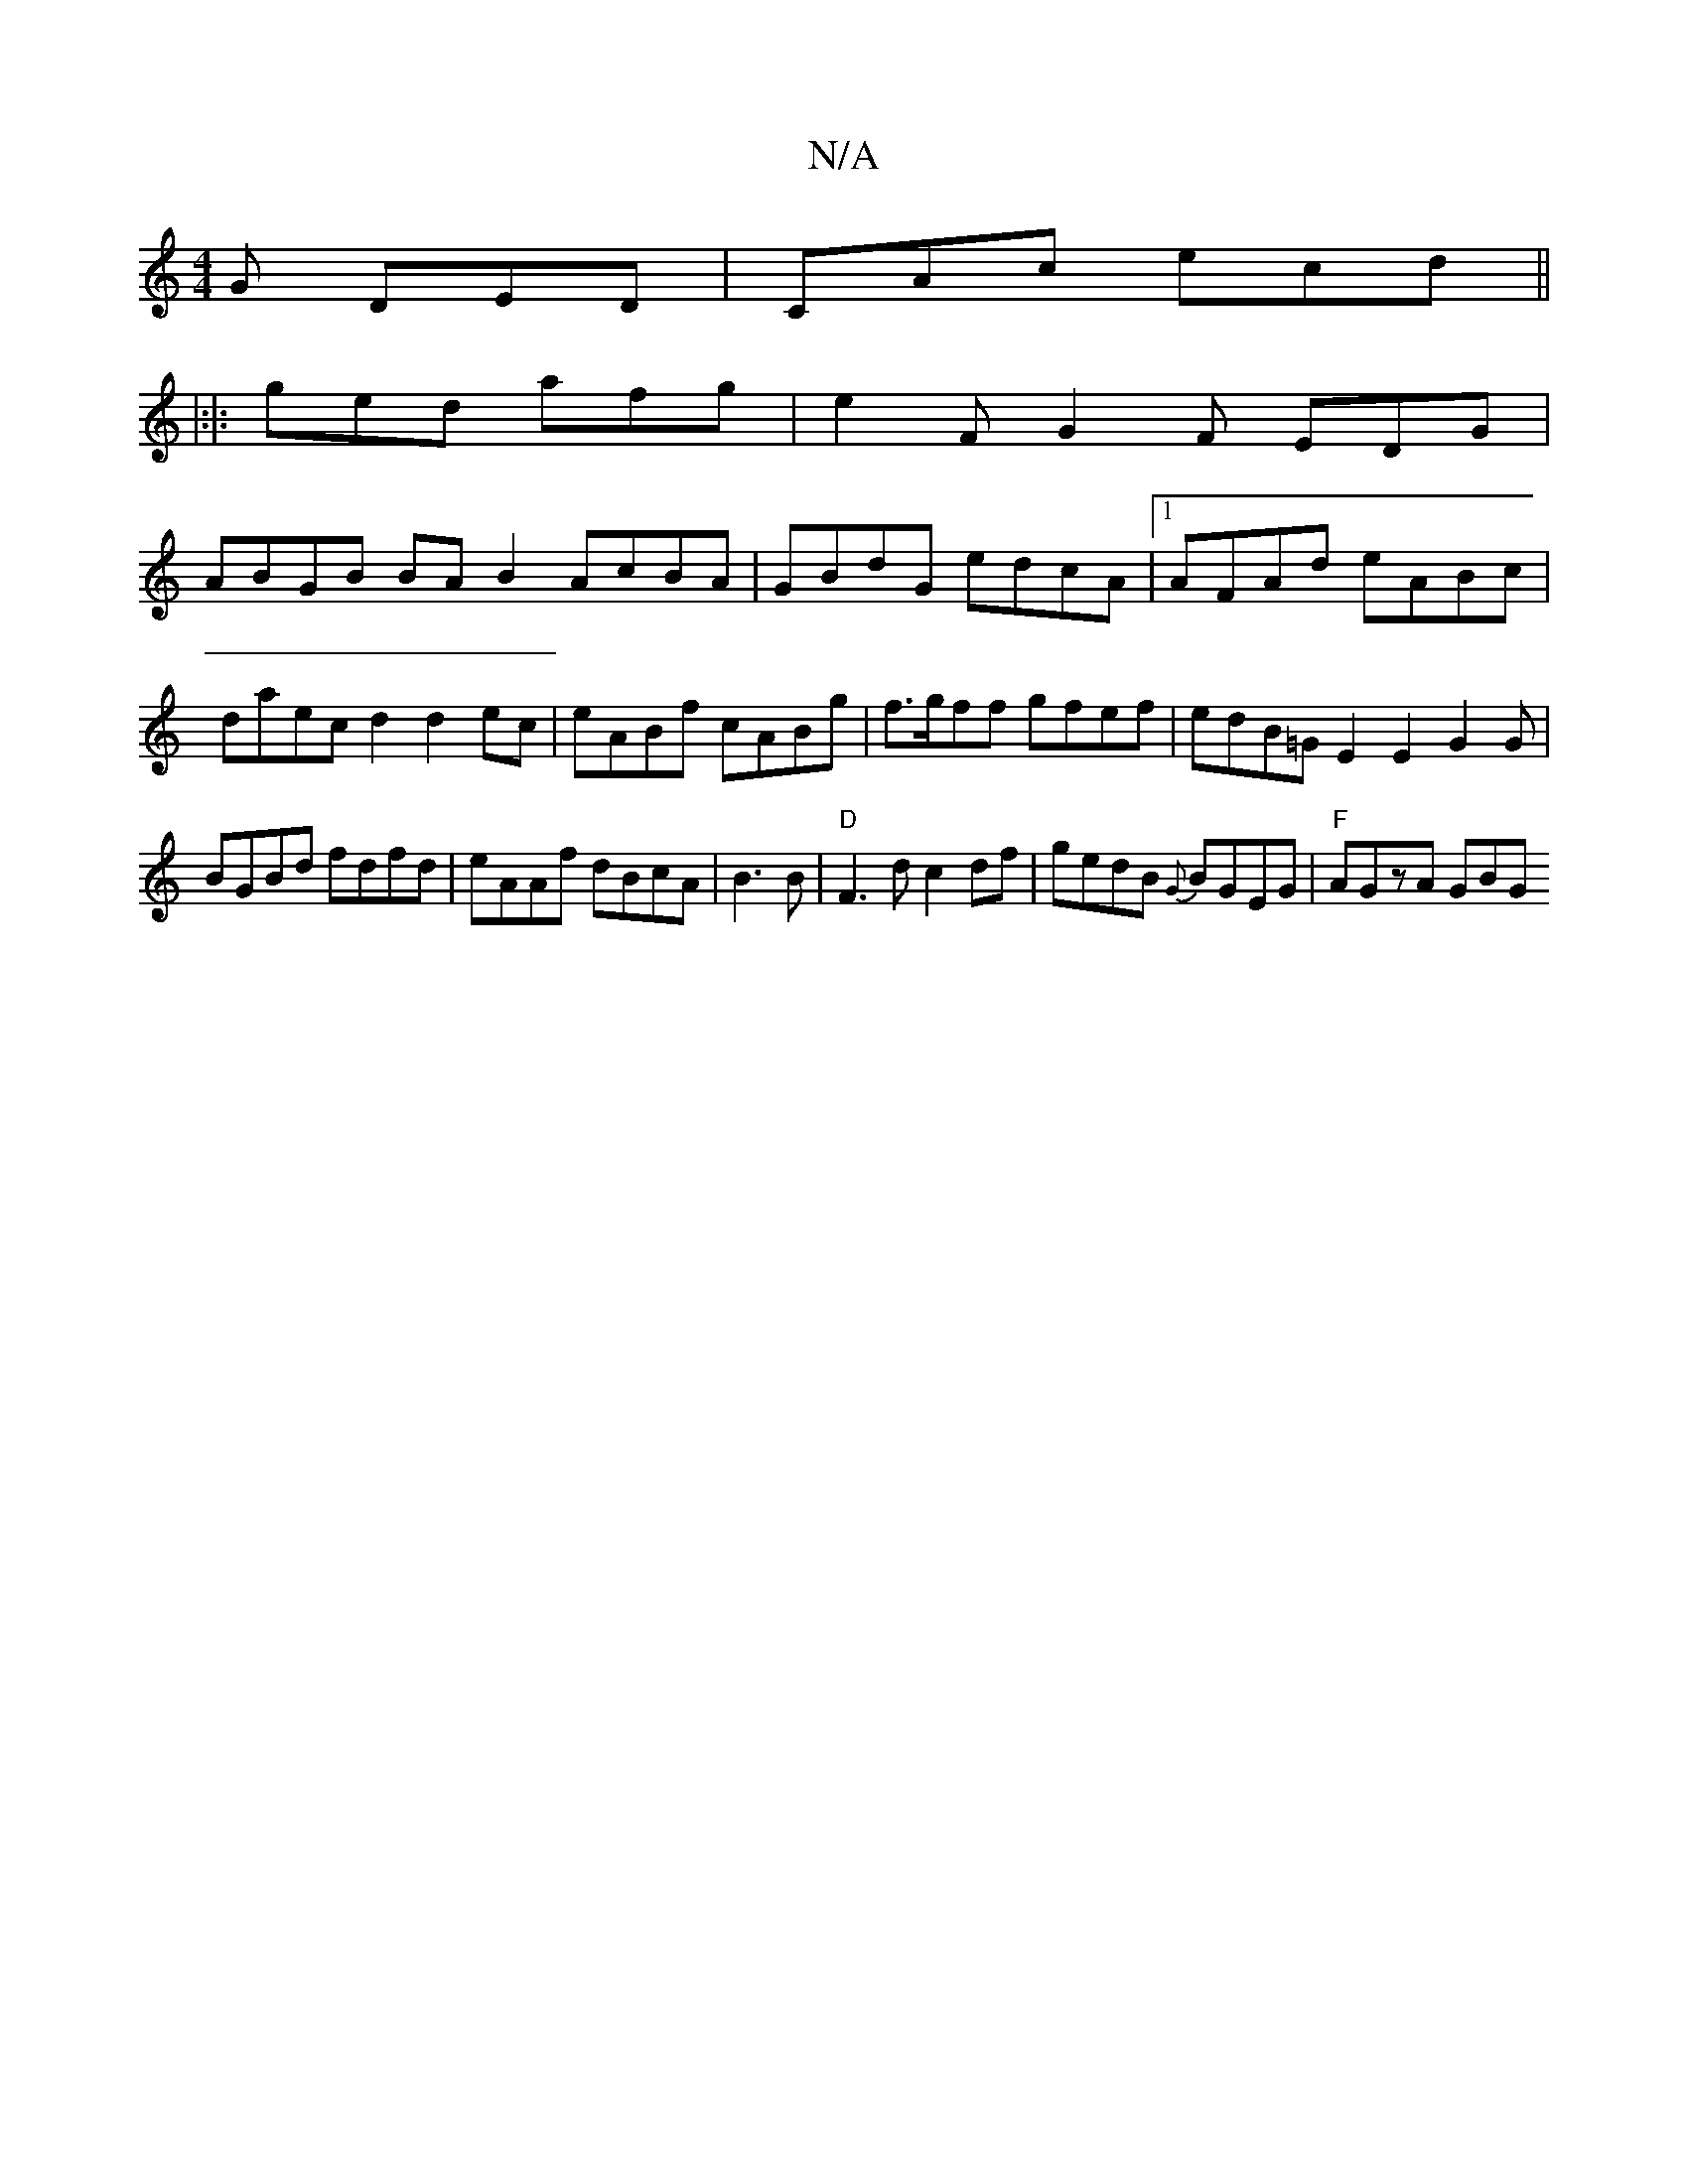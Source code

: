 X:1
T:N/A
M:4/4
R:N/A
K:Cmajor
G DED|CAc ecd ||
|:|: ged afg |e2F G2F EDG|
ABGB BA B2 AcBA|GBdG edcA|1 AFAd eABc|daec d2d2 ec|eABf cABg | f>gff gfef | edB=G E2 E2 G2G |
BGBd fdfd|eAAf dBcA|B3B |"D"F3d c2 df|gedB {G}BGEG|"F"AGzA GBG